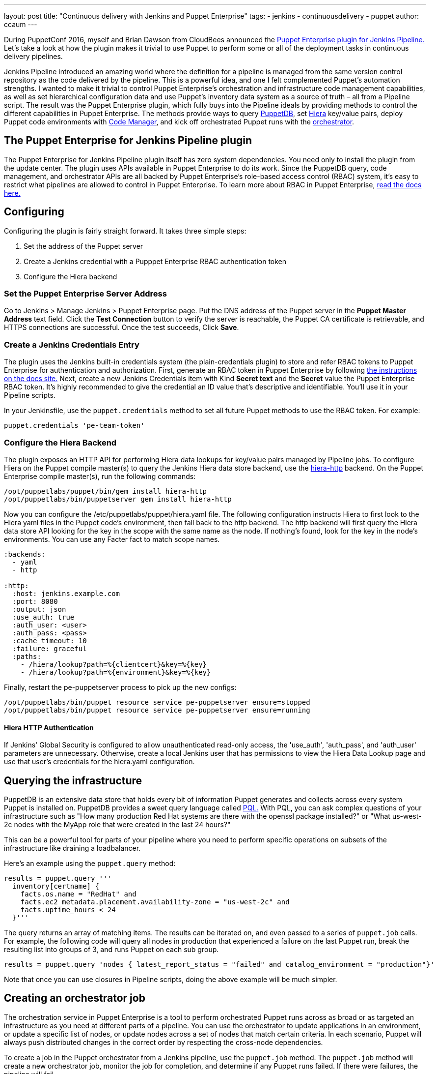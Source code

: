 ---
layout: post
title: "Continuous delivery with Jenkins and Puppet Enterprise"
tags:
- jenkins
- continuousdelivery
- puppet
author: ccaum
---

During PuppetConf 2016, myself and Brian Dawson from CloudBees announced the
link:https://wiki.jenkins-ci.org/display/JENKINS/Puppet+Enterprise+Pipeline+Plugin[Puppet
Enterprise plugin for Jenkins Pipeline.] Let's take a look at how the plugin
makes it trivial to use Puppet to perform some or all of the deployment tasks
in continuous delivery pipelines.

Jenkins Pipeline introduced an amazing world where the definition for a
pipeline is managed from the same version control repository as the code
delivered by the pipeline. This is a powerful idea, and one I felt complemented
Puppet's automation strengths. I wanted to make it trivial to control Puppet
Enterprise's orchestration and infrastructure code management capabilities, as
well as set hierarchical configuration data and use Puppet's inventory data
system as a source of truth – all from a Pipeline script. The result was the
Puppet Enterprise plugin, which fully buys into the Pipeline ideals by
providing methods to control the different capabilities in Puppet Enterprise.
The methods provide ways to query
link:https://docs.puppet.com/puppetdb/4.3/[PuppetDB], set
link:https://docs.puppet.com/hiera/3.2/[Hiera] key/value pairs, deploy
Puppet code environments with
link:https://docs.puppet.com/pe/latest/code_mgr.html[Code Manager], and kick off orchestrated Puppet runs with the
link:https://docs.puppet.com/pe/latest/app_orchestration_overview.html[orchestrator].

== The Puppet Enterprise for Jenkins Pipeline plugin

The Puppet Enterprise for Jenkins Pipeline plugin itself has zero system
dependencies. You need only to install the plugin from the update center. The
plugin uses APIs available in Puppet Enterprise to do its work. Since the
PuppetDB query, code management, and orchestrator APIs are all
backed by Puppet Enterprise's role-based access control (RBAC) system, it's
easy to restrict what pipelines are allowed to control in Puppet Enterprise. To
learn more about RBAC in Puppet Enterprise,
link:https://docs.puppet.com/pe/latest/rbac_intro.html[read the docs here.]

== Configuring

Configuring the plugin is fairly straight forward. It takes three simple steps:

. Set the address of the Puppet server
. Create a Jenkins credential with a Pupppet Enterprise RBAC authentication token
. Configure the Hiera backend

=== Set the Puppet Enterprise Server Address

Go to Jenkins > Manage Jenkins > Puppet Enterprise page. Put the DNS address of
the Puppet server in the *Puppet Master Address* text field. Click the *Test
Connection* button to verify the server is reachable, the Puppet CA certificate
is retrievable, and HTTPS connections are successful. Once the test succeeds,
Click *Save*.

=== Create a Jenkins Credentials Entry

The plugin uses the Jenkins built-in credentials system (the plain-credentials
plugin) to store and refer RBAC tokens to Puppet Enterprise for authentication
and authorization. First, generate an RBAC token in Puppet Enterprise by
following
link:https://docs.puppet.com/pe/latest/rbac_token_auth.html#generating-a-token-for-use-by-a-service[the
instructions on the docs site.] Next, create a new Jenkins Credentials item
with Kind *Secret text* and the *Secret* value the Puppet Enterprise RBAC
token. It's highly recommended to give the credential an ID value that's
descriptive and identifiable. You'll use it in your Pipeline scripts.

In your Jenkinsfile, use the `puppet.credentials` method to set all future Puppet
methods to use the RBAC token. For example:

----
puppet.credentials 'pe-team-token'
----

=== Configure the Hiera Backend

The plugin exposes an HTTP API for performing Hiera data lookups for key/value
pairs managed by Pipeline jobs. To configure Hiera on the Puppet compile
master(s) to query the Jenkins Hiera data store backend, use the
link:https://github.com/crayfishx/hiera-http[hiera-http] backend. On the
Puppet Enterprise compile master(s), run the following commands:

----
/opt/puppetlabs/puppet/bin/gem install hiera-http
/opt/puppetlabs/bin/puppetserver gem install hiera-http
----

Now you can configure the /etc/puppetlabs/puppet/hiera.yaml file. The following
configuration instructs Hiera to first look to the Hiera yaml files in the
Puppet code's environment, then fall back to the http backend. The http backend
will first query the Hiera data store API looking for the key in the scope with
the same name as the node. If nothing's found, look for the key in the node's
environments. You can use any Facter fact to match scope names.

----
:backends:
  - yaml
  - http

:http:
  :host: jenkins.example.com
  :port: 8080
  :output: json
  :use_auth: true
  :auth_user: <user>
  :auth_pass: <pass>
  :cache_timeout: 10
  :failure: graceful
  :paths:
    - /hiera/lookup?path=%{clientcert}&key=%{key}
    - /hiera/lookup?path=%{environment}&key=%{key}
----

Finally, restart the pe-puppetserver process to pick up the new configs:

----
/opt/puppetlabs/bin/puppet resource service pe-puppetserver ensure=stopped
/opt/puppetlabs/bin/puppet resource service pe-puppetserver ensure=running
----

==== Hiera HTTP Authentication

If Jenkins' Global Security is configured to allow unauthenticated read-only
access, the 'use_auth', 'auth_pass', and 'auth_user' parameters are
unnecessary. Otherwise, create a local Jenkins user that has permissions to
view the Hiera Data Lookup page and use that user's credentials for the
hiera.yaml configuration.

== Querying the infrastructure

PuppetDB is an extensive data store that holds every bit of information Puppet
generates and collects across every system Puppet is installed on. PuppetDB
provides a sweet query language called
link:https://docs.puppet.com/puppetdb/4.3/api/query/v4/pql.html[PQL.] With PQL,
you can ask complex questions of your infrastructure such as "How many
production Red Hat systems are there with the openssl package installed?" or
"What us-west-2c nodes with the MyApp role that were created in the last 24
hours?"

This can be a powerful tool for parts of your pipeline where you need to
perform specific operations on subsets of the infrastructure like draining a
loadbalancer.

Here's an example using the `puppet.query` method:

----
results = puppet.query '''
  inventory[certname] {
    facts.os.name = "RedHat" and
    facts.ec2_metadata.placement.availability-zone = "us-west-2c" and
    facts.uptime_hours < 24
  }'''
----

The query returns an array of matching items. The results can be
iterated on, and even passed to a series of `puppet.job` calls. For example, the
following code will query all nodes in production that experienced a failure on
the last Puppet run, break the resulting list into groups of 3, and runs Puppet
on each sub group.

----
results = puppet.query 'nodes { latest_report_status = "failed" and catalog_environment = "production"}'
----

Note that once you can use closures in Pipeline scripts, doing the above
example will be much simpler.

== Creating an orchestrator job

The orchestration service in Puppet Enterprise is a tool to perform
orchestrated Puppet runs across as broad or as targeted an infrastructure as
you need at different parts of a pipeline. You can use the orchestrator to
update applications in an environment, or update a specific list of nodes, or
update nodes across a set of nodes that match certain criteria. In each
scenario, Puppet will always push distributed changes in the correct order by
respecting the cross-node dependencies.

To create a job in the Puppet orchestrator from a Jenkins pipeline, use the
`puppet.job` method. The `puppet.job` method will create a new orchestrator job,
monitor the job for completion, and determine if any Puppet runs failed. If
there were failures, the pipeline will fail.

The following are just some examples of how to run Puppet orchestration jobs against the infrastructure you need to target.

Target an entire environment
----
puppet.job 'production'
----

Target instances of an application in production:
----
puppet.job 'production', application: 'Myapp'
----

Target a specific list of nodes:
----
puppet.job 'production', nodes: ['db.example.com','appserver01.example.com','appserver02.example.com']
----

Target nodes matching a complex set if criteria:
----
puppet.job 'production', query: 'inventory[certname] { facts.os.name = "RedHat" and facts.ec2_metadata.placement.availability-zone = "us-west-2c" and uptime_hours < 24 }'
----

As you can see, the `puppet.job` command means you can be as broad or as targeted
as you need to be for different parts of your pipeline. There are many other
options you can add to the `puppet.job` method call, such as setting the Puppet
runs to noop, or giving the orchestrator a maximum concurrency limit.
link:https://puppet.com/product/capabilities/application-orchestration[Learn
more about the orchestrator here.]

== Updating Puppet code

If you're using code management in Puppet Enterprise (and you should), you can
ensure that all the modules, site manifests, Hiera data, and roles and profiles
are staged, synced, and ready across all your Puppet masters, direct from your
Jenkins pipeline.

To update Puppet code across all Puppet masters, use the `puppet.codeDeploy` method:

----
puppet.codeDeploy 'staging'
----

link:https://puppet.com/product/capabilities/code-management[Learn more code management in Puppet Enterprise here.]

== Setting Hiera values

The plugin includes an experimental feature to set Hiera key/value pairs. There
are many cases where you need to promote information through a pipeline, such
as a build version or artifact location. Doing so is very difficult in Puppet,
since data promotion almost always involves changing Hiera files and committing
to version control.

The plugin exposes an HTTP API endpoint that Hiera can query using the
hiera-http backend. With the backend configured on the Puppet master(s),
key/value pairs can be set to scopes. A scope is arbitrary and can be anything
you like, such as a Puppet environment, a node's certname, or the name of a
Facter fact like operatingsystem or domain.

To set a Hiera value from a pipeline, use the `puppet.hiera` method.

----
puppet.hiera scope: 'staging', key: 'build-version', value: env.BUILD_ID
----

Now you can set the same key with the same value to the production scope later
in the pipeline, followed by a call to `puppet.job` to push the change out.

== Examples

The
link:https://github.com/jenkinsci/puppet-enterprise-pipeline-plugin/tree/master/examples[plugin's
Github repository] contains a set of example Pipeline scripts. Feel free to
issue pull requests to add your own scripts!

== What's next

I'm pretty excited to see how this is going to help simplify continuous
delivery pipelines. I encourage everyone to get started with continuous
delivery today, even if it's just a simple pipeline. As your practices evolve,
you can begin to add automated tests, automate away manual checkpoints, start
to incorporate InfoSec tests, and include phases for practices like patch
management that require lots of manual approvals, verifications and rollouts.
You'll be glad you did.


